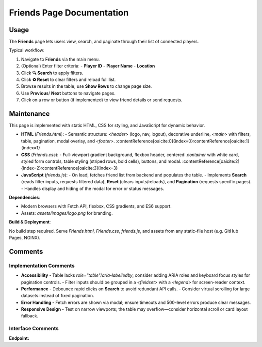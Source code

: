 .. _friends-page:

Friends Page Documentation
==========================

Usage
-----
The **Friends** page lets users view, search, and paginate through their list of connected players.

Typical workflow:

#. Navigate to **Friends** via the main menu.  
#. (Optional) Enter filter criteria:  
   - **Player ID**  
   - **Player Name**  
   - **Location**  
#. Click **🔍 Search** to apply filters.  
#. Click **♻️ Reset** to clear filters and reload full list.  
#. Browse results in the table; use **Show Rows** to change page size.  
#. Use **Previous**/ **Next** buttons to navigate pages.  
#. Click on a row or button (if implemented) to view friend details or send requests.

Maintenance
-----------
This page is implemented with static HTML, CSS for styling, and JavaScript for dynamic behavior.

- **HTML** (`Friends.html`):  
  - Semantic structure: `<header>` (logo, nav, logout), decorative underline, `<main>` with filters, table, pagination, modal overlay, and `<footer>`.  
  :contentReference[oaicite:0]{index=0}:contentReference[oaicite:1]{index=1}  
- **CSS** (`Friends.css`):  
  - Full-viewport gradient background, flexbox header, centered `.container` with white card, styled form controls, table styling (striped rows, bold cells), buttons, and modal.  
  :contentReference[oaicite:2]{index=2}:contentReference[oaicite:3]{index=3}  
- **JavaScript** (`friends.js`):  
  - On load, fetches friend list from backend and populates the table.  
  - Implements **Search** (reads filter inputs, requests filtered data), **Reset** (clears inputs/reloads), and **Pagination** (requests specific pages).  
  - Handles display and hiding of the modal for error or status messages.  

**Dependencies**:

- Modern browsers with Fetch API, flexbox, CSS gradients, and ES6 support.  
- Assets: `assets/images/logo.png` for branding.  

**Build & Deployment**:

No build step required. Serve `Friends.html`, `Friends.css`, `friends.js`, and assets from any static-file host (e.g. GitHub Pages, NGINX).

Comments
--------
Implementation Comments
~~~~~~~~~~~~~~~~~~~~~~~
- **Accessibility**  
  - Table lacks `role="table"`/`aria-labelledby`; consider adding ARIA roles and keyboard focus styles for pagination controls.  
  - Filter inputs should be grouped in a `<fieldset>` with a `<legend>` for screen-reader context.  
- **Performance**  
  - Debounce rapid clicks on **Search** to avoid redundant API calls.  
  - Consider virtual scrolling for large datasets instead of fixed pagination.  
- **Error Handling**  
  - Fetch errors are shown via modal; ensure timeouts and 500-level errors produce clear messages.  
- **Responsive Design**  
  - Test on narrow viewports; the table may overflow—consider horizontal scroll or card layout fallback.

Interface Comments
~~~~~~~~~~~~~~~~~~~
**Endpoint:**  
